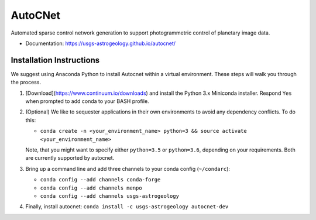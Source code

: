 ===============================
AutoCNet
===============================

.. image:: https://badges.gitter.im/USGS-Astrogeology/autocnet.svg
   :alt: Join the chat at https://gitter.im/USGS-Astrogeology/autocnet
   :target: https://gitter.im/USGS-Astrogeology/autocnet?utm_source=badge&utm_medium=badge&utm_campaign=pr-badge&utm_content=badge

.. image:: https://img.shields.io/pypi/v/autocnet.svg
        :target: https://pypi.python.org/pypi/autocnet

.. image:: https://travis-ci.org/USGS-Astrogeology/autocnet.svg?branch=master
    :target: https://travis-ci.org/USGS-Astrogeology/autocnet

.. image:: https://coveralls.io/repos/USGS-Astrogeology/autocnet/badge.svg?branch=master&service=github
    :target: https://coveralls.io/github/USGS-Astrogeology/autocnet?branch=master

.. image:: https://img.shields.io/badge/Docs-latest-green.svg
    :target: hhttps://usgs-astrogeology.github.io/autocnet/
    :alt: Documentation Status

.. image:: https://badge.waffle.io/USGS-Astrogeology/autocnet.png?label=ready&title=Ready
 :target: https://waffle.io/USGS-Astrogeology/autocnet
 :alt: 'Stories in Ready'

Automated sparse control network generation to support photogrammetric control of planetary image data.

* Documentation: https://usgs-astrogeology.github.io/autocnet/

Installation Instructions
-------------------------
We suggest using Anaconda Python to install Autocnet within a virtual environment.  These steps will walk you through the process.

#. [Download](https://www.continuum.io/downloads) and install the Python 3.x Miniconda installer.  Respond ``Yes`` when
   prompted to add conda to your BASH profile.  
#. (Optional) We like to sequester applications in their own environments to avoid any dependency conflicts.  To do this:
   
   * ``conda create -n <your_environment_name> python=3 && source activate <your_environment_name>``
   
   Note, that you might want to specify either ``python=3.5`` or ``python=3.6``, depending on your requirements. Both are currently supported by autocnet.
#. Bring up a command line and add three channels to your conda config (``~/condarc``):
   
   * ``conda config --add channels conda-forge``
   * ``conda config --add channels menpo``
   * ``conda config --add channels usgs-astrogeology``
#. Finally, install autocnet: ``conda install -c usgs-astrogeology autocnet-dev``
